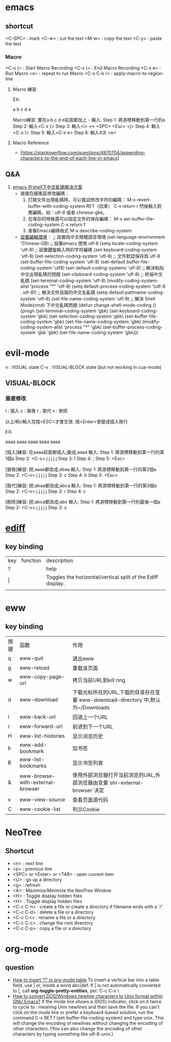 * emacs
** shortcut 

  <C-SPC> : mark
  <C-w> : cut the text
  <M-w> : copy the text
  <C-y> : paste the text

*** Macro

  <C-x (> : Start Macro Recording 
  <C-x )> : End Macro Recording 
  <C-x e> : Run Macro
  <e> : repeat to run Macro
  <C-x C-k r> : apply-macro-to-region-line

**** Macro 練習

EX:

a
b
c
d
e

Macro練習: 要在a b c d e前面都加上 - 
輸入:
    Step 1: 將游標移動到第一行的a
    Step 2: 輸入<C-x (>
    Step 3: 輸入<i> <-> <SPC> <Esc> <j>
    Step 4: 輸入<C-x )>
    Step 5: 輸入<C-x e>
    Step 6: 輸入4次 <e>



**** Macro Reference

     - [https://stackoverflow.com/questions/4870704/appending-characters-to-the-end-of-each-line-in-emacs]

** Q&A

1. [[https://www.twblogs.net/a/5bfac625bd9eee7aec4dc0fe][emacs 在shell下中文亂碼解決方案]]
   - 直接在緩衝區修改編碼：
     1. 打開文件出現亂碼時，可以嘗試修改字符的編碼：
        M-x revert-buffer-with-coding-system RET（回車）
        C-x return r
        然後輸入對應編碼，如：utf-8 或者 chinese-gbk。
     2. 在保存的時候還可以指定文件的保存編碼：
        M-x set-buffer-file-coding-system
        C-x return f
     3. 查看Emacs編碼格式
        M-x describe-coding-system
   - [[https://paxinla.github.io/posts/2015/07/windowsxia-emacsde-shell-modeluan-ma-jie-jue.html][設置編輯環境]]：
     ;; 設置爲中文簡體語言環境
     (set-language-environment 'Chinese-GB)
     ;; 設置emacs 使用 utf-8
     (setq locale-coding-system 'utf-8)
     ;; 設置鍵盤輸入時的字符編碼
     (set-keyboard-coding-system 'utf-8)
     (set-selection-coding-system 'utf-8)
     ;; 文件默認保存爲 utf-8
     (set-buffer-file-coding-system 'utf-8)
     (set-default buffer-file-coding-system 'utf8)
     (set-default-coding-systems 'utf-8)
     ;; 解決粘貼中文出現亂碼的問題
     (set-clipboard-coding-system 'utf-8)
     ;; 終端中文亂碼
     (set-terminal-coding-system 'utf-8)
     (modify-coding-system-alist 'process "*" 'utf-8)
     (setq default-process-coding-system '(utf-8 . utf-8))
     ;; 解決文件目錄的中文名亂碼
     (setq-default pathname-coding-system 'utf-8)
     (set-file-name-coding-system 'utf-8)
     ;; 解決 Shell Mode(cmd) 下中文亂碼問題
     (defun change-shell-mode-coding ()
       (progn
       (set-terminal-coding-system 'gbk)
       (set-keyboard-coding-system 'gbk)
       (set-selection-coding-system 'gbk)
       (set-buffer-file-coding-system 'gbk)
       (set-file-name-coding-system 'gbk)
       (modify-coding-system-alist 'process "*" 'gbk)
       (set-buffer-process-coding-system 'gbk 'gbk)
       (set-file-name-coding-system 'gbk)))


* evil-mode

 v   : VISUAL state
 C-v : VISUAL-BLOCK state (but not working in cua-mode)

** VISUAL-BLOCK

*** 垂直修改
I : 插入
c : 替換
r : 取代
x : 刪除

以上I和c輸入完按<ESC>才會生效. 按<Enter>會變成插入換行

EX:

aaaa
aaaa
aaaa
aaaa
aaaa

[插入]練習: 在aaaa前面都插入;變成;aaaa
輸入:
    Step 1: 將游標移動到第一行的第1個a
    Step 2: <C-v> j j j j j
    Step 3: I
    Step 4: ;
    Step 5: <Esc>


[替換]練習: 把;aaaa都改成;abaa
輸入:
    Step 1: 將游標移動到第一行的第2個a
    Step 2: <C-v> j j j j j
    Step 3: c
    Step 4: b
    Step 5: <Esc>

[取代]練習: 把;abaa都改成;abca
輸入:
    Step 1: 將游標移動到第一行的第3個a
    Step 2: <C-v> j j j j j
    Step 3: r
    Step 4: c

[刪除]練習: 把;abca都改成;abc
輸入:
    Step 1: 將游標移動到第一行的最後一個a
    Step 2: <C-v> j j j j j
    Step 3: x




* [[https://www.gnu.org/software/emacs/manual/html_node/ediff/Quick-Help-Commands.html][ediff]]
** key binding
| key | function | description                                                 |
| ?   |          | help                                                        |
| \vert   |          | Toggles the horizontal/vertical split of the Ediff display. |
|     |          |                                                             |


* eww
** key binding
| 按键 | 函数                             | 作用                                                                             |
| q    | eww-quit                         | 退出eww                                                                          |
| g    | eww-reload                       | 重载该页面                                                                       |
| w    | eww-copy-page-url                | 拷贝当前URL到kill ring                                                           |
| d    | eww-download                     | 下载光标所在的URL,下载的目录存在变量`eww-download-directory`中,默认为~/Downloads |
| l    | eww-back-url                     | 回退上一个URL                                                                    |
| r    | eww-forward-url                  | 前进到下一个URL                                                                  |
| H    | eww-list-histories               | 显示浏览历史                                                                     |
| b    | eww-add-bookmark                 | 加书签                                                                           |
| B    | eww-list-bookmarks               | 显示书签列表                                                                     |
| &    | eww-browse-with-external-browser | 使用外部浏览器打开当前浏览的URL,外部浏览器由变量`shr-external-browser`决定       |
| v    | eww-view-source                  | 查看页面源代码                                                                   |
| C    | eww-cookie-list                  | 列示Cookie                                                                       |


* NeoTree

** Shortcut

- <n> : next line 
- <p> : previous line
- <SPC> or <Enter> or <TAB> : open current item
- <U> : go up a directory
- <g> : refresh
- <A> : Maximize/Minimize the NeoTree Window
- <H> : Toggle display hidden files
- <H> : Toggle display hidden files
- <C-c C-n> : create a file or create a directory if filename ends with a '/'
- <C-c C-d> : delete a file or a directory 
- <C-c C-r> : rename a file or a directory 
- <C-c C-c> : change the root directory 
- <C-c C-p> : copy a file or a directory 

  
* org-mode
** question
   - [[https://stackoverflow.com/questions/11876048/how-to-insert-in-org-mode-table][How to insert "|" in org-mode table]]
     To insert a vertical bar into a table field, use \vert or, inside a word abc\vert{}def.
     If \vert is not automatically converted to |, call *org-toggle-pretty-entities*, per: C-c C-x \
   - [[https://emacs.stackexchange.com/questions/5779/how-to-convert-dos-windows-newline-characters-to-unix-format-within-gnu-emacs][How to convert DOS/Windows newline characters to Unix format within GNU Emacs?]]
     If the mode line shows a (DOS) indicator, click on it twice to cycle to : meaning Unix newlines and then save the file.
     If you can't click on the mode line or prefer a keyboard-based solution, run the command C-x RET f (set-buffer-file-coding-system) and type unix.
     This will change the encoding of newlines without changing the encoding of other characters.
     (You can also change the encoding of other characters by typing something like utf-8-unix.)

   
